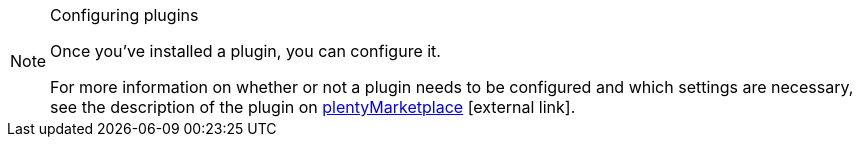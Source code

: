 [NOTE]
.Configuring plugins
====
Once you’ve installed a plugin, you can configure it.

For more information on whether or not a plugin needs to be configured and which settings are necessary, see the description of the plugin on link:https://marketplace.plentymarkets.com[plentyMarketplace^]{nbsp}icon:external-link[].
====